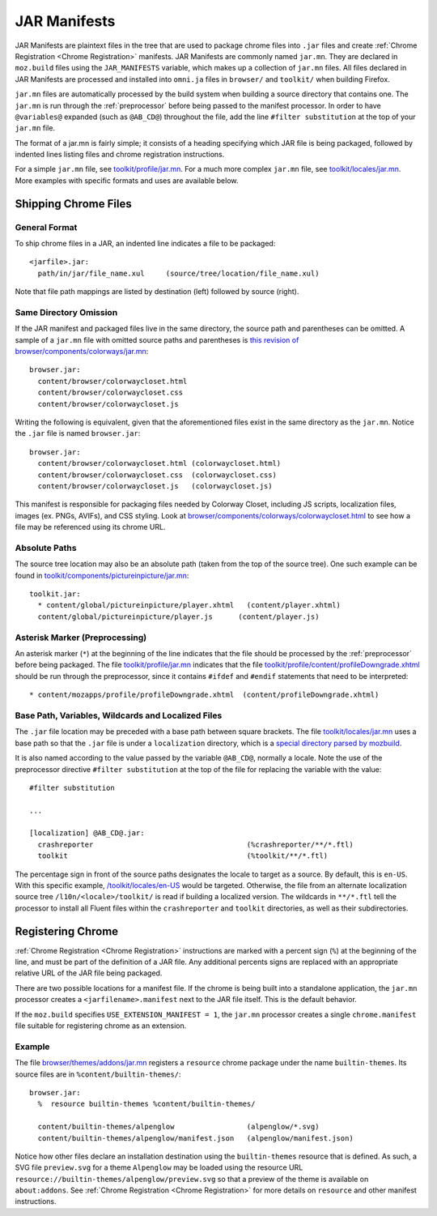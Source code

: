 .. _jar_manifests:

=============
JAR Manifests
=============

JAR Manifests are plaintext files in the tree that are used to package chrome
files into ``.jar`` files and create :ref:`Chrome Registration <Chrome Registration>`
manifests. JAR Manifests are commonly named ``jar.mn``. They are declared in ``moz.build`` files using the ``JAR_MANIFESTS`` variable, which makes up a collection of ``jar.mn`` files.
All files declared in JAR Manifests are processed and installed into ``omni.ja`` files in ``browser/`` and ``toolkit/`` when building Firefox.

``jar.mn`` files are automatically processed by the build system when building a
source directory that contains one. The ``jar.mn`` is run through the
:ref:`preprocessor` before being passed to the manifest processor. In order to
have ``@variables@`` expanded (such as ``@AB_CD@``) throughout the file, add
the line ``#filter substitution`` at the top of your ``jar.mn`` file.

The format of a jar.mn is fairly simple; it consists of a heading specifying
which JAR file is being packaged, followed by indented lines listing files and
chrome registration instructions.

For a simple ``jar.mn`` file, see `toolkit/profile/jar.mn <https://searchfox.org/mozilla-central/rev/5b2d2863bd315f232a3f769f76e0eb16cdca7cb0/toolkit/profile/jar.mn>`_. For a much
more complex ``jar.mn`` file, see `toolkit/locales/jar.mn <https://searchfox.org/mozilla-central/rev/5b2d2863bd315f232a3f769f76e0eb16cdca7cb0/toolkit/locales/jar.mn>`_. More examples with specific formats and uses are available below.

Shipping Chrome Files
======================
General Format
^^^^^^^^^^^^^^
To ship chrome files in a JAR, an indented line indicates a file to be packaged::

   <jarfile>.jar:
     path/in/jar/file_name.xul     (source/tree/location/file_name.xul)

Note that file path mappings are listed by destination (left) followed by source (right).

Same Directory Omission
^^^^^^^^^^^^^^^^^^^^^^^
If the JAR manifest and packaged files live in the same directory, the source path and parentheses can be omitted.
A sample of a ``jar.mn`` file with omitted source paths and parentheses is `this revision of browser/components/colorways/jar.mn <https://searchfox.org/mozilla-central/rev/5b2d2863bd315f232a3f769f76e0eb16cdca7cb0/browser/components/colorways/jar.mn>`_::

   browser.jar:
     content/browser/colorwaycloset.html
     content/browser/colorwaycloset.css
     content/browser/colorwaycloset.js

Writing the following is equivalent, given that the aforementioned files exist in the same directory as the ``jar.mn``. Notice the ``.jar`` file is named ``browser.jar``::

   browser.jar:
     content/browser/colorwaycloset.html (colorwaycloset.html)
     content/browser/colorwaycloset.css  (colorwaycloset.css)
     content/browser/colorwaycloset.js   (colorwaycloset.js)

This manifest is responsible for packaging files needed by Colorway Closet, including
JS scripts, localization files, images (ex. PNGs, AVIFs), and CSS styling. Look at `browser/components/colorways/colorwaycloset.html <https://searchfox.org/mozilla-central/rev/5b2d2863bd315f232a3f769f76e0eb16cdca7cb0/browser/components/colorways/colorwaycloset.html#18>`_
to see how a file may be referenced using its chrome URL.

Absolute Paths
^^^^^^^^^^^^^^
The source tree location may also be an absolute path (taken from the top of the source tree).
One such example can be found in `toolkit/components/pictureinpicture/jar.mn <https://searchfox.org/mozilla-central/rev/2005e8d87ee045f19dac58e5bff32eff7d01bc9b/toolkit/components/pictureinpicture/jar.mn>`_::

   toolkit.jar:
     * content/global/pictureinpicture/player.xhtml   (content/player.xhtml)
     content/global/pictureinpicture/player.js      (content/player.js)

Asterisk Marker (Preprocessing)
^^^^^^^^^^^^^^^^^^^^^^^^^^^^^^^
An asterisk marker (``*``) at the beginning of the line indicates that the file should be processed by the :ref:`preprocessor` before being packaged.
The file `toolkit/profile/jar.mn <https://searchfox.org/mozilla-central/rev/5b2d2863bd315f232a3f769f76e0eb16cdca7cb0/toolkit/profile/jar.mn>`_ indicates that the file `toolkit/profile/content/profileDowngrade.xhtml <https://searchfox.org/mozilla-central/rev/2005e8d87ee045f19dac58e5bff32eff7d01bc9b/toolkit/profile/content/profileDowngrade.xhtml#34,36>`_ should be
run through the preprocessor, since it contains ``#ifdef`` and ``#endif`` statements that need to be interpreted::

   * content/mozapps/profile/profileDowngrade.xhtml  (content/profileDowngrade.xhtml)

Base Path, Variables, Wildcards and Localized Files
^^^^^^^^^^^^^^^^^^^^^^^^^^^^^^^^^^^^^^^^^^^^^^^^^^^^^^^^^
The ``.jar`` file location may be preceded with a base path between square brackets.
The file `toolkit/locales/jar.mn <https://searchfox.org/mozilla-central/rev/5b2d2863bd315f232a3f769f76e0eb16cdca7cb0/toolkit/locales/jar.mn>`_ uses a base path so that the ``.jar`` file is under a ``localization`` directory,
which is a `special directory parsed by mozbuild <https://searchfox.org/mozilla-central/rev/2005e8d87ee045f19dac58e5bff32eff7d01bc9b/python/mozbuild/mozpack/packager/l10n.py#260-265>`_.

It is also named according to the value passed by the variable ``@AB_CD@``, normally a locale. Note the use of the preprocessor directive ``#filter substitution`` at the top of the file for replacing the variable with the value::

   #filter substitution

   ...

   [localization] @AB_CD@.jar:
     crashreporter                                    (%crashreporter/**/*.ftl)
     toolkit                                          (%toolkit/**/*.ftl)

The percentage sign in front of the source paths designates the locale to target as a source. By default, this is ``en-US``. With this specific example, `/toolkit/locales/en-US <https://searchfox.org/mozilla-central/source/toolkit/locales/en-US>`_ would be targeted.
Otherwise, the file from an alternate localization source tree ``/l10n/<locale>/toolkit/`` is read if building a localized version.
The wildcards in ``**/*.ftl`` tell the processor to install all Fluent files within the ``crashreporter`` and ``toolkit`` directories, as well as their subdirectories.

Registering Chrome
==================

:ref:`Chrome Registration <Chrome Registration>` instructions are marked with a percent sign (``%``) at the beginning of the
line, and must be part of the definition of a JAR file. Any additional percents
signs are replaced with an appropriate relative URL of the JAR file being
packaged.

There are two possible locations for a manifest file. If the chrome is being
built into a standalone application, the ``jar.mn`` processor creates a
``<jarfilename>.manifest`` next to the JAR file itself. This is the default
behavior.

If the ``moz.build`` specifies ``USE_EXTENSION_MANIFEST = 1``, the ``jar.mn`` processor
creates a single ``chrome.manifest`` file suitable for registering chrome as
an extension.

Example
^^^^^^^

The file `browser/themes/addons/jar.mn <https://searchfox.org/mozilla-central/rev/5b2d2863bd315f232a3f769f76e0eb16cdca7cb0/browser/themes/addons/jar.mn>`_ registers a ``resource`` chrome package under the name ``builtin-themes``. Its source files are in ``%content/builtin-themes/``::

   browser.jar:
     %  resource builtin-themes %content/builtin-themes/

     content/builtin-themes/alpenglow                 (alpenglow/*.svg)
     content/builtin-themes/alpenglow/manifest.json   (alpenglow/manifest.json)

Notice how other files declare an installation destination using the ``builtin-themes`` resource that is defined. As such, a SVG file ``preview.svg`` for a theme ``Alpenglow`` may be loaded using the resource URL ``resource://builtin-themes/alpenglow/preview.svg``
so that a preview of the theme is available on ``about:addons``. See :ref:`Chrome Registration <Chrome Registration>` for more details on ``resource`` and other manifest instructions.
